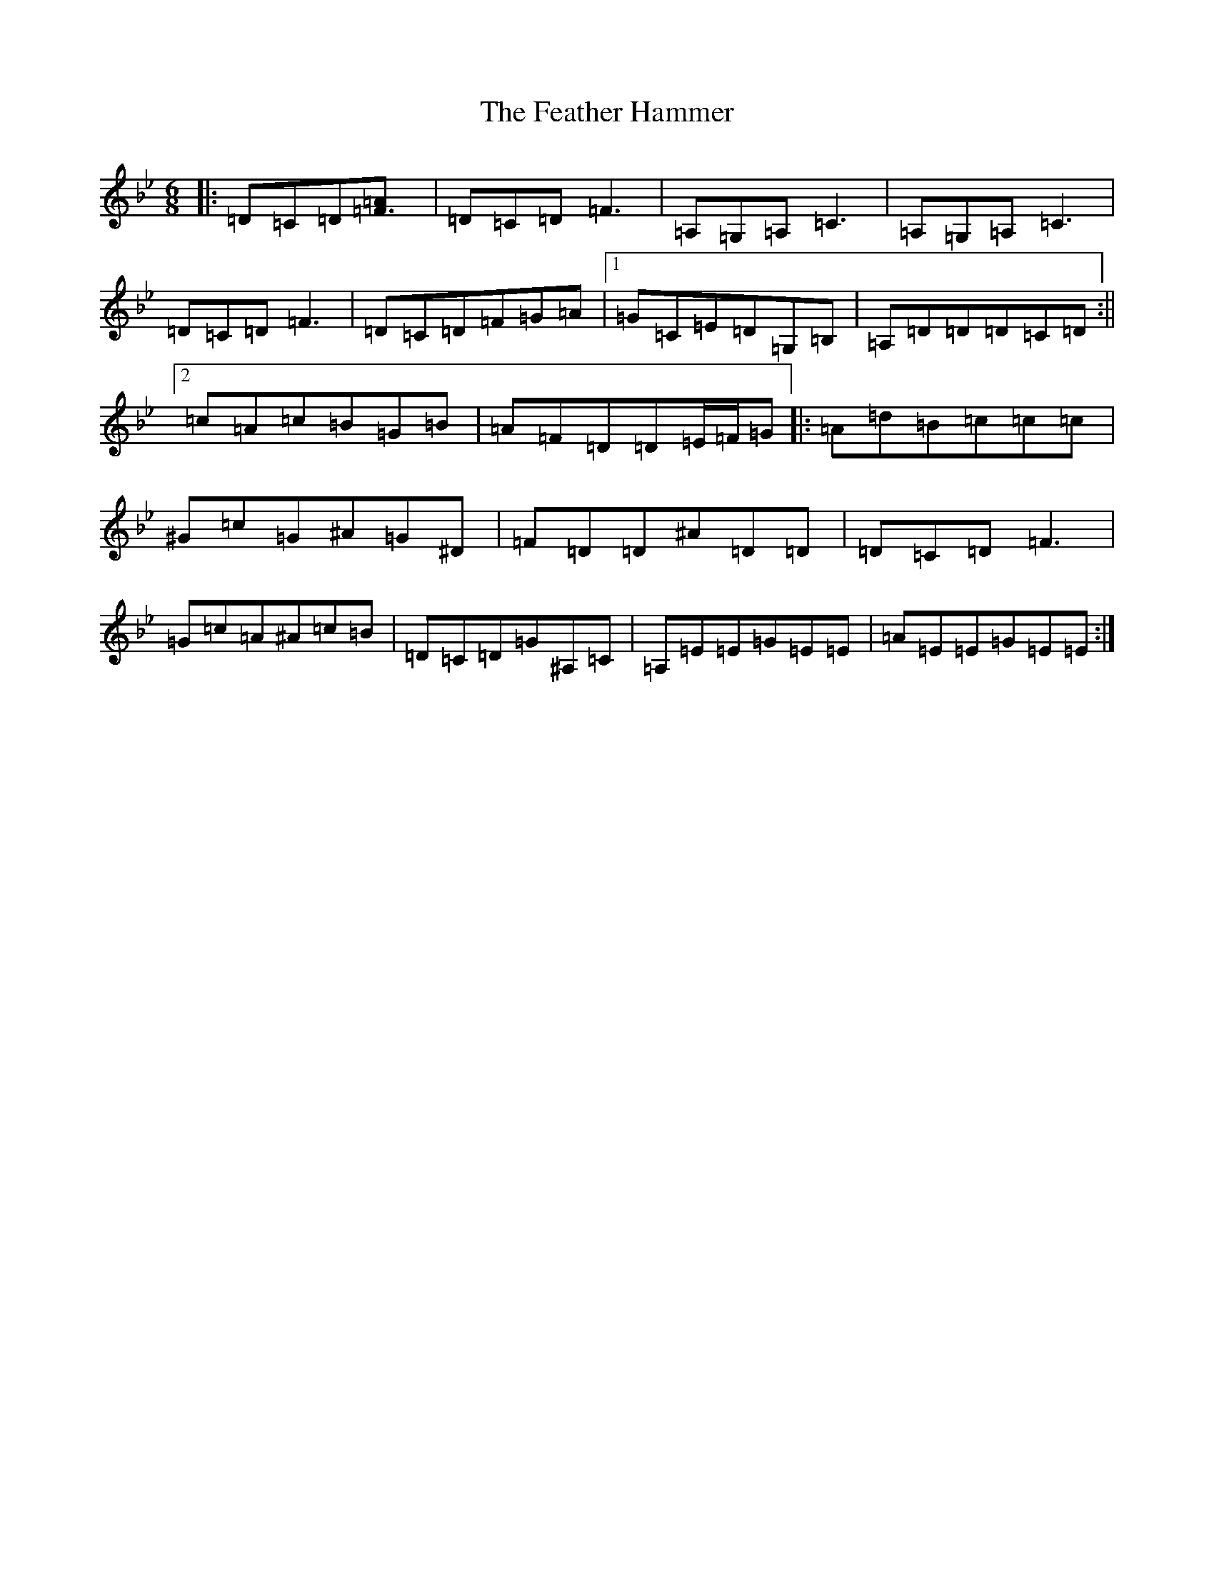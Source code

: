 X: 6641
T: Feather Hammer, The
S: https://thesession.org/tunes/9492#setting9492
Z: A Dorian
R: jig
M:6/8
L:1/8
K: C Dorian
|:=D=C=D[=F3=A]|=D=C=D=F3|=A,=G,=A,=C3|=A,=G,=A,=C3|=D=C=D=F3|=D=C=D=F=G=A|1=G=C=E=D=G,=B,|=A,=D=D=D=C=D:||2=c=A=c=B=G=B|=A=F=D=D=E/2=F/2=G|:=A=d=B=c=c=c|^G=c=G^A=G^D|=F=D=D^A=D=D|=D=C=D=F3|=G=c=A^A=c=B|=D=C=D=G^A,=C|=A,=E=E=G=E=E|=A=E=E=G=E=E:|